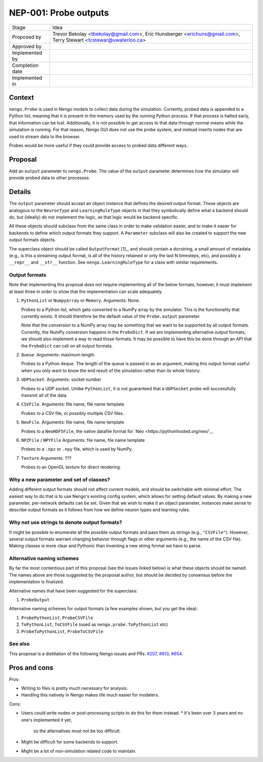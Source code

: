 **********************
NEP-001: Probe outputs
**********************

=================  =====================================
Stage              Idea
Proposed by        Trevor Bekolay <tbekolay@gmail.com>,
                   Eric Hunsberger <erichuns@gmail.com>,
                   Terry Stewart <tcstewar@uwaterloo.ca>
Approved by
Implemented by
Completion date
Implemented in
=================  =====================================

Context
=======

``nengo.Probe`` is used in Nengo models to collect data
during the simulation.
Currently, probed data is appended to a Python list,
meaning that it is present in the memory used
by the running Python process.
If that process is halted early,
that information can be lost.
Additionally, it is not possible to get access
to that data through normal means
while the simulation is running.
For that reason, Nengo GUI does not use
the probe system, and instead inserts nodes
that are used to stream data to the browser.

Probes would be more useful if they
could provide access to probed data
different ways.

Proposal
========

Add an ``output`` parameter to ``nengo.Probe``.
The value of the ``output`` parameter determines
how the simulator will provide probed data
to other processes.

Details
=======

The ``output`` parameter should accept
an object instance that defines the desired
output format.
These objects are analogous to the
``NeuronType`` and ``LearningRuleType`` objects
in that they symbolically define
what a backend should do,
but (ideally) do not implement the logic,
as that logic would be backend specific.

All these objects should subclass from
the same class in order to make validation easier,
and to make it easier for backends to define
which output formats they support.
A ``Parameter`` subclass will also be created
to support the new output formats objects.

The superclass object should be called
``OutputFormat`` [1]_,
and should contain a docstring,
a small amount of metadata
(e.g., is this a streaming output format,
is all of the history retained or only the last N timesteps, etc),
and possibly a ``__repr__`` and ``__str__`` function.
See ``nengo.LearningRuleType`` for a class with
similar requirements.

Output formats
--------------

Note that implementing this proposal does not
require implementing all of the below formats;
however, it must implement at least three
in order to show that the implementation
can scale adequately.

1. ``PythonList`` or ``NumpyArray`` or ``Memory``.
   Arguments: None.

   Probes to a Python list,
   which gets converted to a NumPy array by the simulator.
   This is the functionality that currently exists.
   It should therefore be the default value
   of the ``Probe.output`` parameter.

   Note that the conversion to a NumPy array
   may be something that we want to be supported
   by all output formats.
   Currently, the NumPy conversion happens
   in the ``ProbeDict``.
   If we are implementing alternative output formats,
   we should also implement a way to read those formats.
   It may be possible to have this be done through
   an API that the ``ProbeDict`` can call on all output formats.

2. ``Queue``.
   Arguments: maximum length.

   Probes to a Python ``deque``.
   The length of the queue is passed in as an argument,
   making this output format useful when you only want
   to know the end result of the simulation rather than
   its whole history.

3. ``UDPSocket``.
   Arguments: socket number

   Probes to a UDP socket.
   Unlike ``PythonList``, it is not guaranteed that
   a ``UDPSocket`` probe will successfully transmit all of the data.

4. ``CSVFile``.
   Arguments: file name, file name template

   Probes to a CSV file, or possibly multiple CSV files.

5. ``NeoFile``.
   Arguments: file name, file name template

   Probes to a ``NeoHDF5File``, the native datafile format for
   `Neo <https://pythonhosted.org/neo/`_.

6. ``NPZFile`` / ``NPYFile``
   Arguments: file name, file name template

   Probes to a ``.npz`` or ``.npy`` file, which is used by NumPy.

7. ``Texture``
   Arguments: ???

   Probes to an OpenGL texture for direct rendering.

Why a new parameter and set of classes?
---------------------------------------

Adding different output formats should not affect
current models, and should be switchable
with minimal effort.
The easiest way to do that is to use
Nengo's existing config system,
which allows for setting default values.
By making a new parameter,
per-network defaults can be set.
Given that we wish to make it an object parameter,
instances make sense to describe output formats
as it follows from how we define
neuron types and learning rules.

Why not use strings to denote output formats?
---------------------------------------------

It might be possible to enumerate all the possible output formats
and pass them as strings (e.g., ``"CSVFile"``).
However, several output formats warrant
changing behavior through flags or other arguments
(e.g., the name of the CSV file).
Making classes is more clear and Pythonic
than inventing a new string format we have to parse.

Alternative naming schemes
--------------------------

By far the most contentious part of this proposal
(see the issues linked below)
is what these objects should be named.
The names above are those suggested by the proposal author,
but should be decided by consensus
before the implementation is finalized.

Alternative names that have been suggested
for the superclass:

1. ``ProbeOutput``

Alternative naming schemes for output formats
(a few examples shown, but you get the idea):

1. ``ProbePythonList``, ``ProbeCSVFile``
2. ``ToPythonList``, ``ToCSVFile`` (used as ``nengo.probe.ToPythonList`` etc)
3. ``ProbeToPythonList``, ``ProbeToCSVFile``

See also
--------

This proposal is a distillation
of the following Nengo issues and PRs:
`#207 <https://github.com/nengo/nengo/issues/207>`_,
`#613 <https://github.com/nengo/nengo/issues/613>`_,
`#654 <https://github.com/nengo/nengo/pull/654>`_.

Pros and cons
=============

Pros:

* Writing to files is pretty much necessary for analysis.
* Handling this natively in Nengo makes life much easier for modelers.

Cons:

* Users could write nodes or post-processing scripts to do this for them instead.
  * It's been over 3 years and no one's implemented it yet,
    so the alternatives must not be too difficult.
* Might be difficult for some backends to support.
* Might be a lot of non-simulation related code to maintain.
